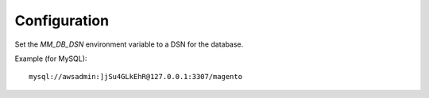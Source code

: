 -------------
Configuration
-------------

Set the `MM_DB_DSN` environment variable to a DSN for the database.

Example (for MySQL)::

    mysql://awsadmin:]jSu4GLkEhR@127.0.0.1:3307/magento
